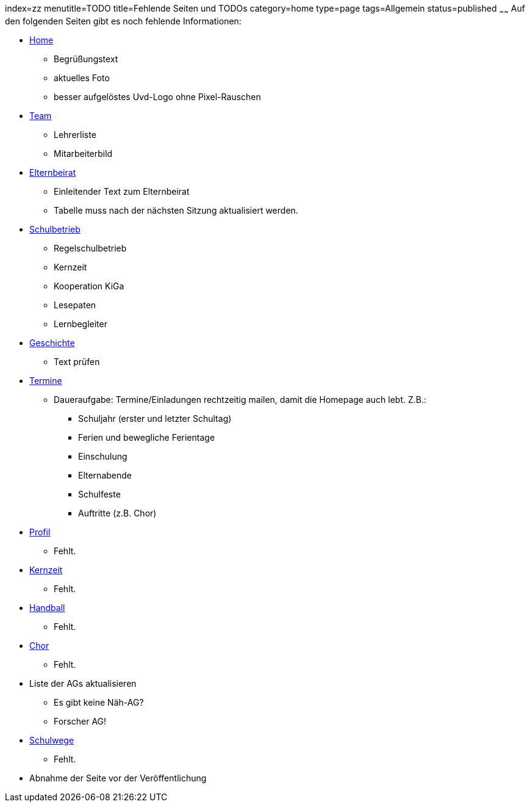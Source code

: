 index=zz
menutitle=TODO
title=Fehlende Seiten und TODOs
category=home
type=page
tags=Allgemein
status=published
~~~~~~
Auf den folgenden Seiten gibt es noch fehlende Informationen:

* link:/index.html[Home]
** Begrüßungstext
** aktuelles Foto
** besser aufgelöstes Uvd-Logo ohne Pixel-Rauschen
* link:team.html[Team]
** Lehrerliste
** Mitarbeiterbild
* link:/elternbeirat.html[Elternbeirat]
** Einleitender Text zum Elternbeirat
** Tabelle muss nach der nächsten Sitzung aktualisiert werden.
* link:/schulbetrieb[Schulbetrieb]
** Regelschulbetrieb
** Kernzeit
** Kooperation KiGa
** Lesepaten
** Lernbegleiter
* link:/geschichte[Geschichte]
** Text prüfen
* link:/termine/index.html[Termine]
** Daueraufgabe: Termine/Einladungen rechtzeitig mailen, damit die Homepage auch lebt. Z.B.:
*** Schuljahr (erster und letzter Schultag)
*** Ferien und bewegliche Ferientage
*** Einschulung
*** Elternabende
*** Schulfeste
*** Auftritte (z.B. Chor)
* link:profil/index.html[Profil]
** Fehlt.
* link:angebote/kernzeit.html[Kernzeit]
** Fehlt.
* link:angebote/handball.html[Handball]
** Fehlt.
* link:angebote/chor.html[Chor]
** Fehlt.
* Liste der AGs aktualisieren
** Es gibt keine Näh-AG?
** Forscher AG!
* link:service/schulwege.html[Schulwege]
** Fehlt.
* Abnahme der Seite vor der Veröffentlichung

